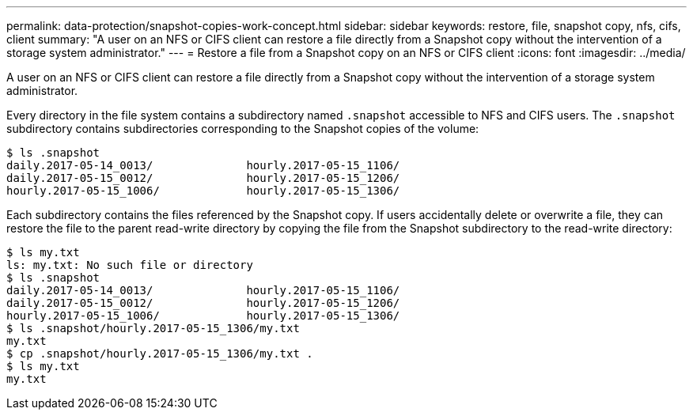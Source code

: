 ---
permalink: data-protection/snapshot-copies-work-concept.html
sidebar: sidebar
keywords: restore, file, snapshot copy, nfs, cifs, client
summary: "A user on an NFS or CIFS client can restore a file directly from a Snapshot copy without the intervention of a storage system administrator."
---
= Restore a file from a Snapshot copy on an NFS or CIFS client
:icons: font
:imagesdir: ../media/

[.lead]
A user on an NFS or CIFS client can restore a file directly from a Snapshot copy without the intervention of a storage system administrator.

Every directory in the file system contains a subdirectory named `.snapshot` accessible to NFS and CIFS users. The `.snapshot` subdirectory contains subdirectories corresponding to the Snapshot copies of the volume:

 $ ls .snapshot
 daily.2017-05-14_0013/              hourly.2017-05-15_1106/
 daily.2017-05-15_0012/              hourly.2017-05-15_1206/
 hourly.2017-05-15_1006/             hourly.2017-05-15_1306/

Each subdirectory contains the files referenced by the Snapshot copy. If users accidentally delete or overwrite a file, they can restore the file to the parent read-write directory by copying the file from the Snapshot subdirectory to the read-write directory:

 $ ls my.txt
 ls: my.txt: No such file or directory
 $ ls .snapshot
 daily.2017-05-14_0013/              hourly.2017-05-15_1106/
 daily.2017-05-15_0012/              hourly.2017-05-15_1206/
 hourly.2017-05-15_1006/             hourly.2017-05-15_1306/
 $ ls .snapshot/hourly.2017-05-15_1306/my.txt
 my.txt
 $ cp .snapshot/hourly.2017-05-15_1306/my.txt .
 $ ls my.txt
 my.txt
